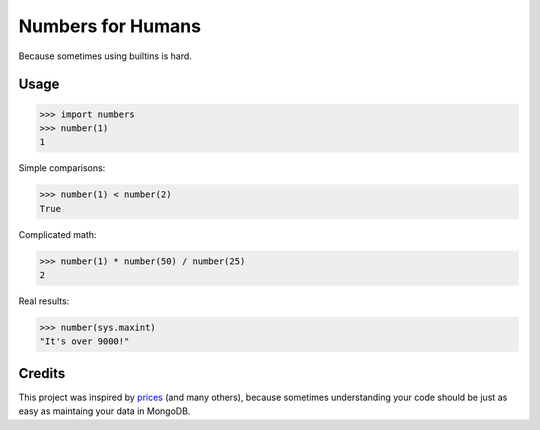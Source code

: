 Numbers for Humans
==================

Because sometimes using builtins is hard.


Usage
-----

>>> import numbers
>>> number(1)
1

Simple comparisons:

>>> number(1) < number(2)
True

Complicated math:

>>> number(1) * number(50) / number(25)
2

Real results:

>>> number(sys.maxint)
"It's over 9000!"

Credits
-------

This project was inspired by `prices <https://github.com/mirumee/prices>`_ (and many others), because sometimes
understanding your code should be just as easy as maintaing your data in MongoDB.